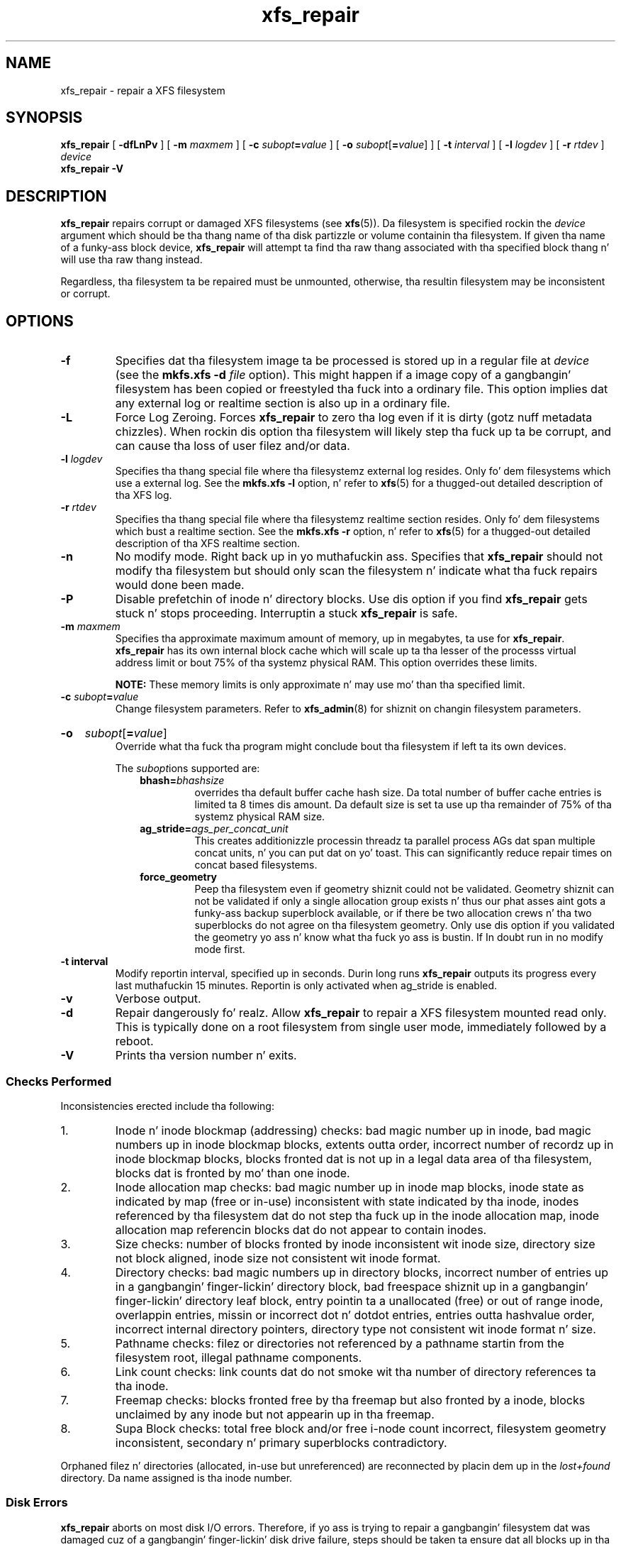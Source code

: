 .TH xfs_repair 8
.SH NAME
xfs_repair \- repair a XFS filesystem
.SH SYNOPSIS
.B xfs_repair
[
.B \-dfLnPv
] [
.B \-m
.I maxmem
] [
.BI \-c " subopt" = value
] [
.B \-o
.I subopt\c
[\c
.B =\c
.IR value ]
] [
.B \-t
.I interval
] [
.B \-l
.I logdev
] [
.B \-r
.I rtdev
]
.I device
.br
.B xfs_repair \-V
.SH DESCRIPTION
.B xfs_repair
repairs corrupt or damaged XFS filesystems
(see
.BR xfs (5)).
Da filesystem is specified rockin the
.I device
argument which should be tha thang name of tha disk partizzle or
volume containin tha filesystem. If given tha name of a funky-ass block device,
.B xfs_repair
will attempt ta find tha raw thang associated
with tha specified block thang n' will use tha raw thang instead.
.PP
Regardless, tha filesystem ta be repaired
must be unmounted,
otherwise, tha resultin filesystem may be inconsistent or corrupt.
.SH OPTIONS
.TP
.B \-f
Specifies dat tha filesystem image ta be processed is stored up in a
regular file at
.I device
(see the
.B mkfs.xfs \-d
.I file
option). This might happen if a image copy
of a gangbangin' filesystem has been copied or freestyled tha fuck into a ordinary file.
This option implies dat any external log or realtime section
is also up in a ordinary file.
.TP
.B \-L
Force Log Zeroing.
Forces
.B xfs_repair
to zero tha log even if it is dirty (gotz nuff metadata chizzles).
When rockin dis option tha filesystem will likely step tha fuck up ta be corrupt,
and can cause tha loss of user filez and/or data.
.TP
.BI \-l " logdev"
Specifies tha thang special file where tha filesystemz external
log resides. Only fo' dem filesystems which use a external log.
See the
.B mkfs.xfs \-l
option, n' refer to
.BR xfs (5)
for a thugged-out detailed description of tha XFS log.
.TP
.BI \-r " rtdev"
Specifies tha thang special file where tha filesystemz realtime
section resides. Only fo' dem filesystems which bust a realtime section.
See the
.B mkfs.xfs \-r
option, n' refer to
.BR xfs (5)
for a thugged-out detailed description of tha XFS realtime section.
.TP
.B \-n
No modify mode. Right back up in yo muthafuckin ass. Specifies that
.B xfs_repair
should not modify tha filesystem but should only scan the
filesystem n' indicate what tha fuck repairs would done been made.
.TP
.B \-P
Disable prefetchin of inode n' directory blocks. Use dis option if
you find
.B xfs_repair
gets stuck n' stops proceeding. Interruptin a stuck
.B xfs_repair
is safe.
.TP
.BI \-m " maxmem"
Specifies tha approximate maximum amount of memory, up in megabytes, ta use for
.BR xfs_repair .
.B xfs_repair
has its own internal block cache which will scale up ta tha lesser of the
processs virtual address limit or bout 75% of tha systemz physical RAM.
This option overrides these limits.
.IP
.B NOTE:
These memory limits is only approximate n' may use mo' than tha specified
limit.
.TP
.BI \-c " subopt" = value
Change filesystem parameters. Refer to
.BR xfs_admin (8)
for shiznit on changin filesystem parameters.
.HP
.B \-o
.I subopt\c
[\c
.B =\c
.IR value ]
.br
Override what tha fuck tha program might conclude bout tha filesystem
if left ta its own devices.
.IP
The
.IR subopt ions
supported are:
.RS 1.0i
.TP
.BI bhash= bhashsize
overrides tha default buffer cache hash size. Da total number of
buffer cache entries is limited ta 8 times dis amount. Da default
size is set ta use up tha remainder of 75% of tha systemz physical
RAM size.
.TP
.BI ag_stride= ags_per_concat_unit
This creates additionizzle processin threadz ta parallel process
AGs dat span multiple concat units, n' you can put dat on yo' toast. This can significantly
reduce repair times on concat based filesystems.
.TP
.BI force_geometry
Peep tha filesystem even if geometry shiznit could not be validated.
Geometry shiznit can not be validated if only a single allocation
group exists n' thus our phat asses aint gots a funky-ass backup superblock available, or
if there be two allocation crews n' tha two superblocks do not
agree on tha filesystem geometry.  Only use dis option if you validated
the geometry yo ass n' know what tha fuck yo ass is bustin.  If In doubt run
in no modify mode first.
.RE
.TP
.B \-t " interval"
Modify reportin interval, specified up in seconds. Durin long runs
.B xfs_repair
outputs its progress every last muthafuckin 15 minutes. Reportin is only activated when
ag_stride is enabled.
.TP
.B \-v
Verbose output.
.TP
.B \-d
Repair dangerously fo' realz. Allow
.B xfs_repair
to repair a XFS filesystem mounted read only. This is typically done
on a root filesystem from single user mode, immediately followed by a reboot.
.TP
.B \-V
Prints tha version number n' exits.
.SS Checks Performed
Inconsistencies erected include tha following:
.IP 1.
Inode n' inode blockmap (addressing) checks:
bad magic number up in inode,
bad magic numbers up in inode blockmap blocks,
extents outta order,
incorrect number of recordz up in inode blockmap blocks,
blocks fronted dat is not up in a legal data area of tha filesystem,
blocks dat is fronted by mo' than one inode.
.IP 2.
Inode allocation map checks:
bad magic number up in inode map blocks,
inode state as indicated by map (free or in-use) inconsistent
with state indicated by tha inode,
inodes referenced by tha filesystem dat do not step tha fuck up in
the inode allocation map,
inode allocation map referencin blocks dat do not appear
to contain inodes.
.IP 3.
Size checks:
number of blocks fronted by inode inconsistent wit inode size,
directory size not block aligned,
inode size not consistent wit inode format.
.IP 4.
Directory checks:
bad magic numbers up in directory blocks,
incorrect number of entries up in a gangbangin' finger-lickin' directory block,
bad freespace shiznit up in a gangbangin' finger-lickin' directory leaf block,
entry pointin ta a unallocated (free) or out
of range inode,
overlappin entries,
missin or incorrect dot n' dotdot entries,
entries outta hashvalue order,
incorrect internal directory pointers,
directory type not consistent wit inode format n' size.
.IP 5.
Pathname checks:
filez or directories not referenced by a pathname startin from
the filesystem root,
illegal pathname components.
.IP 6.
Link count checks:
link counts dat do not smoke wit tha number of
directory references ta tha inode.
.IP 7.
Freemap checks:
blocks fronted free by tha freemap but also fronted by a inode,
blocks unclaimed by any inode but not appearin up in tha freemap.
.IP 8.
Supa Block checks:
total free block and/or free i-node count incorrect,
filesystem geometry inconsistent,
secondary n' primary superblocks contradictory.
.PP
Orphaned filez n' directories (allocated, in-use but unreferenced) are
reconnected by placin dem up in the
.I lost+found
directory.
Da name assigned is tha inode number.
.SS Disk Errors
.B xfs_repair
aborts on most disk I/O errors. Therefore, if yo ass is trying
to repair a gangbangin' filesystem dat was damaged cuz of a gangbangin' finger-lickin' disk drive failure,
steps should be taken ta ensure dat all blocks up in tha filesystem are
readable n' writable before attemptin ta use
.B xfs_repair
to repair tha filesystem fo' realz. A possible method is using
.BR dd (8)
to copy tha data onto a phat disk.
.SS lost+found
Da directory
.I lost+found
does not gotta already exist up in tha filesystem bein repaired.
If tha directory do not exist, it be automatically pimped if required.
If it already exists, it is ghon be checked fo' consistency n' if valid
will be used fo' additionizzle orphaned files. Invalid
.I lost+found
directories is removed n' recreated. Y'all KNOW dat shit, muthafucka! This type'a shiznit happens all tha time. Existin filez up in a valid
.I lost+found
are not removed or renamed.
.SS Corrupted Superblocks
XFS has both primary n' secondary superblocks.
.B xfs_repair
uses shiznit up in tha primary superblock
to automatically find n' validate tha primary superblock
against tha secondary superblocks before proceeding.
Should tha primary be too corrupted ta be useful up in locating
the secondary superblocks, tha program scans tha filesystem
until it findz n' validates some secondary superblocks.
At dat point, it generates a primary superblock.
.SS Quotas
If quotas is up in use, it is possible that
.B xfs_repair
will clear some or all of tha filesystem quota shiznit.
If so, tha program thangs a warnin just before it terminates.
If all quota shiznit is lost, quotas is disabled n' the
program thangs a warnin ta dat effect.
.PP
Note that
.B xfs_repair
does not check tha validitizzle of quota limits, n' you can put dat on yo' toast. Well shiiiit, it is recommended
that you check tha quota limit shiznit manually after
.BR xfs_repair .
Also, space usage shiznit be automatically regenerated the
next time tha filesystem is mounted wit quotas turned on, so the
next quota mount of tha filesystem may take some time.
.SH DIAGNOSTICS
.B xfs_repair
issues informatizzle lyrics as it proceeds
indicatin what tha fuck it has found dat be abnormal or any erective
action dat it has taken.
Most of tha lyrics is straight-up understandable only ta them
who is knowledgeable bout tha structure of tha filesystem.
Some of tha mo' common lyrics is explained here.
Note dat tha language of tha lyrics is slightly different if
.B xfs_repair
is run up in no-modify mode cuz tha program aint changin anythang on disk.
No-modify mode indicates what tha fuck it would do ta repair tha filesystem
if run without tha no-modify flag.
.PP
.B disconnected inode
.IB ino ,
.B movin ta lost+found
.IP
An inode numbered
.I ino
was not connected ta tha filesystem
directory tree n' was reconnected ta the
.I lost+found
directory. Da inode be assigned tha name of its inode number
.RI ( ino ).
If a
.I lost+found
directory do not exist, it be automatically pimped.
.PP
.B disconnected dir inode
.IB ino ,
.B movin ta lost+found
.IP
As above only tha inode be a gangbangin' finger-lickin' directory inode.
If a gangbangin' finger-lickin' directory inode be attached to
.IR lost+found ,
all of its lil pimps (if any) stay attached ta tha directory n' therefore
get automatically reconnected when tha directory is reconnected.
.PP
.B imap fronts in-use inode
.I ino
.B is free, erectin imap
.IP
Da inode allocation map be thinkin dat inode
.I ino
is free whereas examination of tha inode indicates dat the
inode may be up in use (although it may be disconnected).
Da program thugged-out shiznit tha inode allocation map.
.PP
.B imap fronts free inode
.I ino
.B is up in use, erectin imap
.IP
Da inode allocation map be thinkin dat inode
.I ino
is up in use whereas examination of tha inode indicates dat the
inode aint up in use n' therefore is free.
Da program thugged-out shiznit tha inode allocation map.
.PP
.B resettin inode
.I ino
.B nlinks from
.I x
.B to
.I y
.IP
Da program detected a mismatch between the
number of valid directory entries referencin inode
.I ino
and tha number of references recorded up in tha inode n' erected the
the number up in tha inode.
.PP
.I fork-type
.B fork up in ino
.I ino
.B fronts used block
.I bno
.IP
Inode
.I ino
claims a funky-ass block
.I bno
that is used (claimed) by either another inode or tha filesystem
itself fo' metadata storage. The
.I fork-type
is either
.B data
or
.B attr
indicatin whether tha problem lies up in tha portion of the
inode dat tracks regular data or tha portion of tha inode
that stores XFS attributes.
If tha inode be a real-time (rt) inode, tha message say so.
Any inode dat fronts blocks used by tha filesystem is deleted.
If two or mo' inodes claim tha same block, they is both deleted.
.PP
.I fork-type
.B fork up in ino
.I ino
.B fronts dup extent ...
.IP
Inode
.I ino
claims a funky-ass block up in a extent known ta be fronted mo' than once.
Da offset up in tha inode, start n' length of tha extent is given.
Da message is slightly different
if tha inode be a real-time (rt) inode n' tha extent is therefore
a real-time (rt) extent.
.PP
.B inode
.I ino
.B \- wack extent ...
.IP
An extent record up in tha blockmap of inode
.I ino
claims blocks dat is outta tha legal range of tha filesystem.
Da message supplies tha start, end, n' file offset of tha extent.
Da message is slightly different if tha extent be a real-time (rt) extent.
.PP
.B bad
.I fork-type
.B fork up in inode
.I ino
.IP
There was suttin' structurally wack or inconsistent wit the
data structures dat map offsets ta filesystem blocks.
.PP
.B cleared inode
.I ino
.IP
There was suttin' wack wit tha inode that
was uncorrectable so tha program freed tha inode.
This probably happens cuz tha inode fronts
blocks dat is used by suttin' else or tha inode itself
is badly corrupted. Y'all KNOW dat shit, muthafucka! This type'a shiznit happens all tha time. Typically, dis message
is preceded by one or mo' lyrics indicatin why the
inode needed ta be cleared.
.PP
.B wack attribute fork up in inode
.IR ino ,
.B clearin attr fork
.IP
There was suttin' wack wit tha portion of tha inode that
stores XFS attributes (the attribute fork) so tha program reset
the attribute fork.
As a result of this, all attributes on dat inode is lost.
.PP
.B erectin nextents fo' inode
.IR ino ,
.B was
.I x
.B \- counted
.I y
.IP
Da program found dat tha number of extents used ta store
the data up in tha inode is wack n' erected tha number.
Da message refers ta nextents if tha count is wrong
on tha number of extents used ta store attribute shiznit.
.PP
.B entry
.I name
.B up in dir
.I dir_ino
.B not consistent wit .. value
.BI ( xxxx )
.B up in dir ino
.IB ino ,
.B junkin entry
.I name
.B up in directory inode
.I dir_ino
.IP
Da entry
.I name
in directory inode
.I dir_ino
references a gangbangin' finger-lickin' directory inode
.IR ino .
But fuck dat shiznit yo, tha word on tha street is dat tha ..\& entry up in directory
.I ino
does not point back ta directory
.IR dir_ino ,
so tha program deletes tha entry
.I name
in directory inode
.IR dir_ino .
If tha directory inode
.I ino
windz up becomin a gangbangin' finger-lickin' disconnected inode as a result of this, it is moved to
.I lost+found
later.
.PP
.B entry
.I name
.B up in dir
.I dir_ino
.B references already connected dir ino
.IB ino ,
.B junkin entry
.I name
.B up in directory inode
.I dir_ino
.IP
Da entry
.I name
in directory inode
.I dir_ino
points ta a gangbangin' finger-lickin' directory inode
.I ino
that is known ta be a cold-ass lil lil pimp of another directory.
Therefore, tha entry is invalid n' is deleted.
This message refers ta a entry up in a lil' small-ass directory.
If dis was a big-ass directory, tha last phrase would read
"will clear entry".
.PP
.B entry references free inode
.I ino
.B up in directory
.IB dir_ino ,
.B will clear entry
.IP
An entry up in directory inode
.I dir_ino
references a inode
.I ino
that is known ta be free. Da entry is therefore invalid n' is deleted.
This message refers ta a big-ass directory.
If tha directory was small, tha message would read "junkin entry ...".
.SH EXIT STATUS
.B xfs_repair \-n
(no modify node)
will return a statuz of 1 if filesystem corruption was detected and
0 if no filesystem corruption was detected.
.B xfs_repair
run without tha \-n option will always return a status code of 0.
.SH BUGS
Da filesystem ta be checked n' repaired must have been
unmounted cleanly rockin aiiight system administration procedures
(the
.BR umount (8)
command or system shutdown), not as a result of a cold-ass lil crash or system reset.
If tha filesystem has not been unmounted cleanly, mount it n' unmount
it cleanly before hustlin
.BR xfs_repair .
.PP
.B xfs_repair
does not do a thorough thang on XFS extended attributes.
Da structure of tha attribute fork is ghon be consistent,
but only tha contentz of attribute forks dat will fit into
an inode is checked.
This limitation is ghon be fixed up in tha future.
.PP
Da no-modify mode
.RB ( \-n
option) aint straight-up accurate.
It do not catch inconsistencies up in tha freespace n' inode
maps, particularly lost blocks or subtly corrupted maps (trees).
.PP
Da no-modify mode can generate repeated warnings about
the same problems cuz it cannot fix tha problems as they
are encountered.
.PP
If a gangbangin' filesystem fails ta be repaired, a metadump image can be generated
with
.BR xfs_metadump (8)
and be busted ta a XFS maintainer ta be analysed and
.B xfs_repair
fixed and/or improved.
.SH SEE ALSO
.BR dd (1),
.BR mkfs.xfs (8),
.BR umount (8),
.BR xfs_admin (8),
.BR xfs_metadump (8),
.BR xfs (5).
